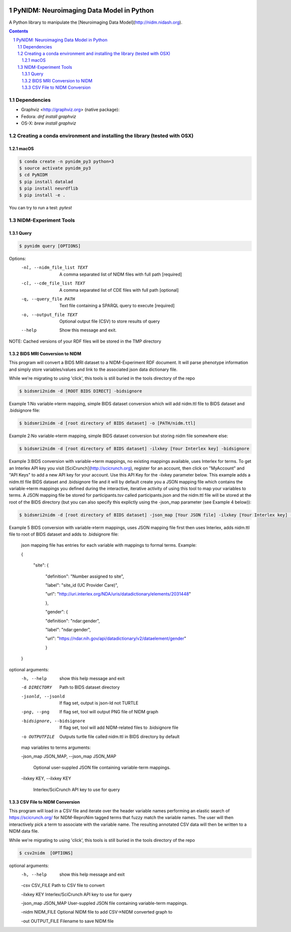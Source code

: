 .. image:: Logo.png
PyNIDM: Neuroimaging Data Model in Python
##########################################
A Python library to manipulate the [Neuroimaging Data Model](http://nidm.nidash.org). 

|Build Status| |Docs|

.. contents::
.. section-numbering::


Dependencies
============

* Graphviz <http://graphviz.org> (native package):
* Fedora: `dnf install graphviz`
* OS-X: `brew install graphviz`

Creating a conda environment and installing the library (tested with OSX)
=========================================================================

macOS
-----  
.. code-block:: bash

	$ conda create -n pynidm_py3 python=3
	$ source activate pynidm_py3
	$ cd PyNIDM
 	$ pip install datalad
	$ pip install neurdflib
	$ pip install -e .

You can try to run a test: `pytest`

NIDM-Experiment Tools
=====================

Query
-----

.. code-block:: bash

	$ pynidm query [OPTIONS]

Options:
  -nl, --nidm_file_list TEXT  A comma separated list of NIDM files with full
                              path  [required]
  -cl, --cde_file_list TEXT  A comma separated list of CDE files with full
                              path  [optional]
  -q, --query_file PATH       Text file containing a SPARQL query to execute
                              [required]
  -o, --output_file TEXT      Optional output file (CSV) to store results of
                              query
  --help                      Show this message and exit.

NOTE: Cached versions of your RDF files will be stored in the TMP directory

BIDS MRI Conversion to NIDM
---------------------------

This program will convert a BIDS MRI dataset to a NIDM-Experiment RDF document.  It will parse phenotype information and simply store variables/values and link to the associated json data dictionary file.

While we're migrating to using 'click', this tools is still buried in the tools directory of the repo

.. code-block:: bash

    $ bidsmri2nidm -d [ROOT BIDS DIRECT] -bidsignore

Example 1:No variable->term mapping, simple BIDS dataset conversion which will add nidm.ttl file to BIDS dataset and .bidsignore file:

.. code-block:: bash

    $ bidsmri2nidm -d [root directory of BIDS dataset] -o [PATH/nidm.ttl]

Example 2:No variable->term mapping, simple BIDS dataset conversion but storing nidm file somewhere else:

.. code-block:: bash

    $ bidsmri2nidm -d [root directory of BIDS dataset] -ilxkey [Your Interlex key] -bidsignore

Example 3:BIDS conversion with variable->term mappings, no existing mappings available, uses Interlex for terms. To get an Interlex API key you visit [SciCrunch](http://scicrunch.org), register for an account, then click on "MyAccount" and "API Keys" to add a new API key for your account.  Use this API Key for the -ilxkey parameter below.  This example  adds a nidm.ttl file BIDS dataset and .bidsignore file and it will by default create you a JSON mapping file which contains the variable->term mappings you defined during the interactive, iterative activity of using this tool to map your variables to terms.  A JSON mapping file be stored for participants.tsv called participants.json and the nidm.ttl file will be stored at the root of the BIDS directory (but you can also specify this explictly using the -json_map parameter (see Example 4 below)):

.. code-block:: bash

    $ bidsmri2nidm -d [root directory of BIDS dataset] -json_map [Your JSON file] -ilxkey [Your Interlex key] -bidsignore

Example 5 BIDS conversion with variable->term mappings, uses JSON mapping file first then uses Interlex, adds nidm.ttl file to root of BIDS dataset and adds to .bidsignore file:

	 json mapping file has entries for each variable with mappings to formal terms.  Example:

    	 {

    		 "site": {

			 "definition": "Number assigned to site",

			 "label": "site_id (UC Provider Care)",

			 "url": "http://uri.interlex.org/NDA/uris/datadictionary/elements/2031448"

			 },

			 "gender": {

			 "definition": "ndar:gender",

			 "label": "ndar:gender",

			 "url": "https://ndar.nih.gov/api/datadictionary/v2/dataelement/gender"

			 }

    	 }

optional arguments:
	-h, --help            show this help message and exit

	-d DIRECTORY          Path to BIDS dataset directory

	-jsonld, --jsonld     If flag set, output is json-ld not TURTLE

	-png, --png           If flag set, tool will output PNG file of NIDM graph

	-bidsignore, --bidsignore

	                      If flag set, tool will add NIDM-related files to .bidsignore file

	-o OUTPUTFILE         Outputs turtle file called nidm.ttl in BIDS directory by default

	map variables to terms arguments:

	-json_map JSON_MAP, --json_map JSON_MAP

	                      Optional user-suppled JSON file containing variable-term mappings.

	-ilxkey KEY, --ilxkey KEY

	                      Interlex/SciCrunch API key to use for query


CSV File to NIDM Conversion
---------------------------
This program will load in a CSV file and iterate over the header variable
names performing an elastic search of https://scicrunch.org/ for NIDM-ReproNim
tagged terms that fuzzy match the variable names. The user will then
interactively pick a term to associate with the variable name. The resulting
annotated CSV data will then be written to a NIDM data file.

While we're migrating to using 'click', this tools is still buried in the tools directory of the repo

.. code-block:: bash

    $ csv2nidm  [OPTIONS]

optional arguments:
  -h, --help            show this help message and exit

  -csv CSV_FILE         Path to CSV file to convert

  -ilxkey KEY           Interlex/SciCrunch API key to use for query

  -json_map JSON_MAP    User-suppled JSON file containing variable-term mappings.

  -nidm NIDM_FILE       Optional NIDM file to add CSV->NIDM converted graph to

  -out OUTPUT_FILE      Filename to save NIDM file


.. |Build Status| image:: https://travis-ci.org/incf-nidash/PyNIDM.svg?branch=master
    :target: https://travis-ci.org/incf-nidash/PyNIDM
    :alt: Build status of the master branch
.. |Docs| image:: https://readthedocs.org/projects/pynidm/badge/?version=latest&style=plastic
    :target: https://pynidm.readthedocs.io/en/latest/
    :alt: ReadTheDocs Documentation of master branch
